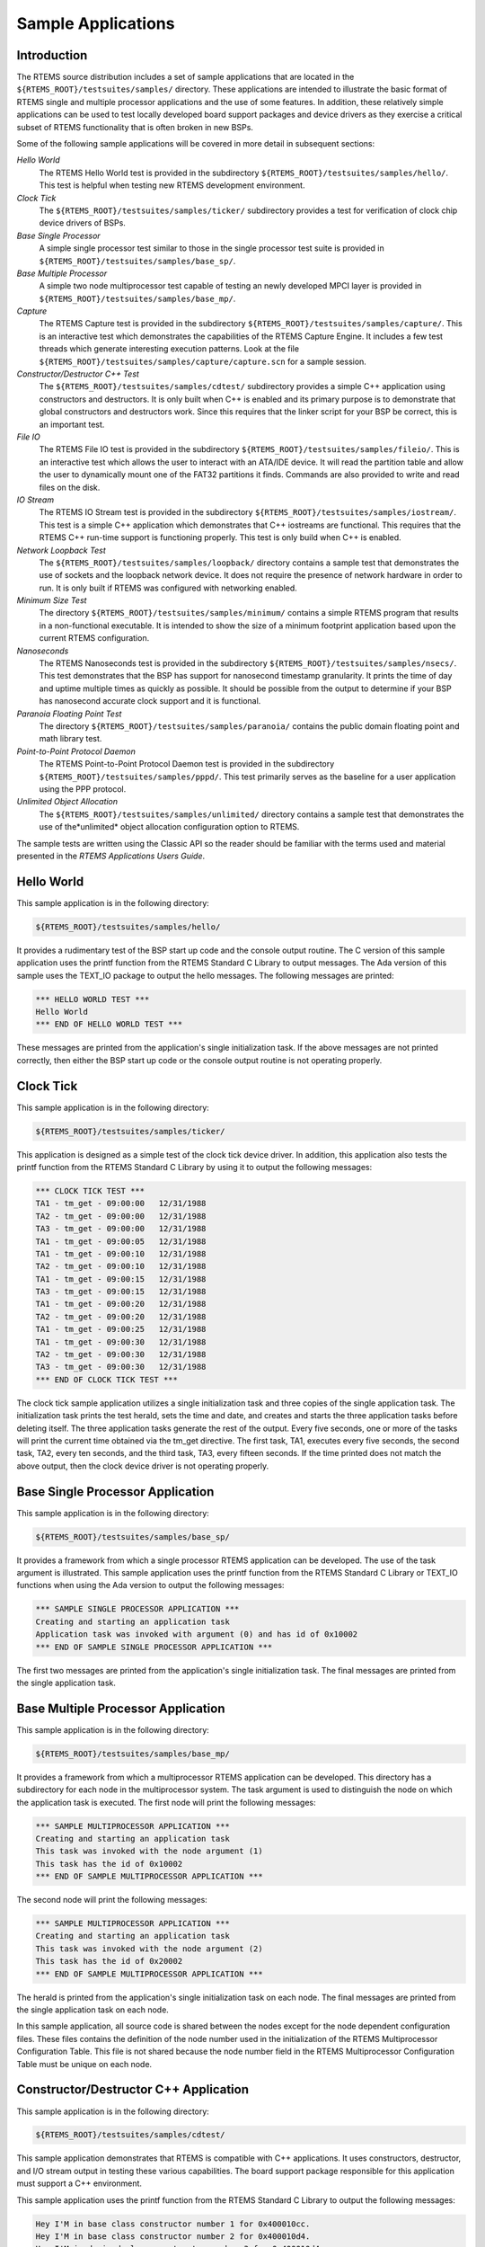 .. comment SPDX-License-Identifier: CC-BY-SA-4.0

Sample Applications
*******************

Introduction
============

The RTEMS source distribution includes a set of sample applications that are
located in the ``${RTEMS_ROOT}/testsuites/samples/`` directory.  These
applications are intended to illustrate the basic format of RTEMS single and
multiple processor applications and the use of some features.  In addition,
these relatively simple applications can be used to test locally developed
board support packages and device drivers as they exercise a critical subset of
RTEMS functionality that is often broken in new BSPs.

Some of the following sample applications will be covered in more detail in
subsequent sections:

*Hello World*
    The RTEMS Hello World test is provided in the subdirectory
    ``${RTEMS_ROOT}/testsuites/samples/hello/``.  This test is helpful when
    testing new RTEMS development environment.

*Clock Tick*
    The ``${RTEMS_ROOT}/testsuites/samples/ticker/`` subdirectory provides a
    test for verification of clock chip device drivers of BSPs.

*Base Single Processor*
    A simple single processor test similar to those in the single processor
    test suite is provided in ``${RTEMS_ROOT}/testsuites/samples/base_sp/``.

*Base Multiple Processor*
    A simple two node multiprocessor test capable of testing an newly developed
    MPCI layer is provided in ``${RTEMS_ROOT}/testsuites/samples/base_mp/``.

*Capture*
    The RTEMS Capture test is provided in the subdirectory
    ``${RTEMS_ROOT}/testsuites/samples/capture/``.  This is an interactive test
    which demonstrates the capabilities of the RTEMS Capture Engine.  It
    includes a few test threads which generate interesting execution patterns.
    Look at the file ``${RTEMS_ROOT}/testsuites/samples/capture/capture.scn``
    for a sample session.

*Constructor/Destructor C++ Test*
    The ``${RTEMS_ROOT}/testsuites/samples/cdtest/`` subdirectory provides a
    simple C++ application using constructors and destructors.  It is only
    built when C++ is enabled and its primary purpose is to demonstrate that
    global constructors and destructors work.  Since this requires that the
    linker script for your BSP be correct, this is an important test.

*File IO*
    The RTEMS File IO test is provided in the subdirectory
    ``${RTEMS_ROOT}/testsuites/samples/fileio/``.  This is an interactive test
    which allows the user to interact with an ATA/IDE device.  It will read the
    partition table and allow the user to dynamically mount one of the FAT32
    partitions it finds.  Commands are also provided to write and read files on
    the disk.

*IO Stream*
    The RTEMS IO Stream test is provided in the subdirectory
    ``${RTEMS_ROOT}/testsuites/samples/iostream/``.  This test is a simple C++
    application which demonstrates that C++ iostreams are functional. This
    requires that the RTEMS C++ run-time support is functioning properly.  This
    test is only build when C++ is enabled.

*Network Loopback Test*
    The ``${RTEMS_ROOT}/testsuites/samples/loopback/`` directory contains a
    sample test that demonstrates the use of sockets and the loopback network
    device.  It does not require the presence of network hardware in order to
    run.  It is only built if RTEMS was configured with networking enabled.

*Minimum Size Test*
    The directory ``${RTEMS_ROOT}/testsuites/samples/minimum/`` contains a
    simple RTEMS program that results in a non-functional executable.  It is
    intended to show the size of a minimum footprint application based upon the
    current RTEMS configuration.

*Nanoseconds*
    The RTEMS Nanoseconds test is provided in the subdirectory
    ``${RTEMS_ROOT}/testsuites/samples/nsecs/``.  This test demonstrates that
    the BSP has support for nanosecond timestamp granularity.  It prints the
    time of day and uptime multiple times as quickly as possible.  It should be
    possible from the output to determine if your BSP has nanosecond accurate
    clock support and it is functional.

*Paranoia Floating Point Test*
    The directory ``${RTEMS_ROOT}/testsuites/samples/paranoia/`` contains the
    public domain floating point and math library test.

*Point-to-Point Protocol Daemon*
    The RTEMS Point-to-Point Protocol Daemon test is provided in the
    subdirectory ``${RTEMS_ROOT}/testsuites/samples/pppd/``.  This test
    primarily serves as the baseline for a user application using the PPP
    protocol.

*Unlimited Object Allocation*
    The ``${RTEMS_ROOT}/testsuites/samples/unlimited/`` directory contains a
    sample test that demonstrates the use of the*unlimited* object allocation
    configuration option to RTEMS.

The sample tests are written using the Classic API so the reader should be
familiar with the terms used and material presented in the *RTEMS Applications
Users Guide*.

Hello World
===========

This sample application is in the following directory:

.. code-block:: shell

    ${RTEMS_ROOT}/testsuites/samples/hello/

It provides a rudimentary test of the BSP start up code and the console output
routine.  The C version of this sample application uses the printf function
from the RTEMS Standard C Library to output messages.  The Ada version of this
sample uses the TEXT_IO package to output the hello messages.  The following
messages are printed:

.. code-block:: shell

    *** HELLO WORLD TEST ***
    Hello World
    *** END OF HELLO WORLD TEST ***

These messages are printed from the application's single initialization task.
If the above messages are not printed correctly, then either the BSP start up
code or the console output routine is not operating properly.

Clock Tick
==========

This sample application is in the following directory:

.. code-block:: shell

    ${RTEMS_ROOT}/testsuites/samples/ticker/

This application is designed as a simple test of the clock tick device driver.
In addition, this application also tests the printf function from the RTEMS
Standard C Library by using it to output the following messages:

.. code-block:: shell

    *** CLOCK TICK TEST ***
    TA1 - tm_get - 09:00:00   12/31/1988
    TA2 - tm_get - 09:00:00   12/31/1988
    TA3 - tm_get - 09:00:00   12/31/1988
    TA1 - tm_get - 09:00:05   12/31/1988
    TA1 - tm_get - 09:00:10   12/31/1988
    TA2 - tm_get - 09:00:10   12/31/1988
    TA1 - tm_get - 09:00:15   12/31/1988
    TA3 - tm_get - 09:00:15   12/31/1988
    TA1 - tm_get - 09:00:20   12/31/1988
    TA2 - tm_get - 09:00:20   12/31/1988
    TA1 - tm_get - 09:00:25   12/31/1988
    TA1 - tm_get - 09:00:30   12/31/1988
    TA2 - tm_get - 09:00:30   12/31/1988
    TA3 - tm_get - 09:00:30   12/31/1988
    *** END OF CLOCK TICK TEST ***

The clock tick sample application utilizes a single initialization task and
three copies of the single application task.  The initialization task prints
the test herald, sets the time and date, and creates and starts the three
application tasks before deleting itself.  The three application tasks generate
the rest of the output.  Every five seconds, one or more of the tasks will
print the current time obtained via the tm_get directive.  The first task, TA1,
executes every five seconds, the second task, TA2, every ten seconds, and the
third task, TA3, every fifteen seconds. If the time printed does not match the
above output, then the clock device driver is not operating properly.

Base Single Processor Application
=================================

This sample application is in the following directory:

.. code-block:: shell

    ${RTEMS_ROOT}/testsuites/samples/base_sp/

It provides a framework from which a single processor RTEMS application can be
developed. The use of the task argument is illustrated.  This sample
application uses the printf function from the RTEMS Standard C Library or
TEXT_IO functions when using the Ada version to output the following messages:

.. code-block:: shell

    *** SAMPLE SINGLE PROCESSOR APPLICATION ***
    Creating and starting an application task
    Application task was invoked with argument (0) and has id of 0x10002
    *** END OF SAMPLE SINGLE PROCESSOR APPLICATION ***

The first two messages are printed from the application's single initialization
task.  The final messages are printed from the single application task.

Base Multiple Processor Application
===================================

This sample application is in the following directory:

.. code-block:: shell

    ${RTEMS_ROOT}/testsuites/samples/base_mp/

It provides a framework from which a multiprocessor RTEMS application can be
developed. This directory has a subdirectory for each node in the
multiprocessor system.  The task argument is used to distinguish the node on
which the application task is executed.  The first node will print the
following messages:

.. code-block:: shell

    *** SAMPLE MULTIPROCESSOR APPLICATION ***
    Creating and starting an application task
    This task was invoked with the node argument (1)
    This task has the id of 0x10002
    *** END OF SAMPLE MULTIPROCESSOR APPLICATION ***

The second node will print the following messages:

.. code-block:: shell

    *** SAMPLE MULTIPROCESSOR APPLICATION ***
    Creating and starting an application task
    This task was invoked with the node argument (2)
    This task has the id of 0x20002
    *** END OF SAMPLE MULTIPROCESSOR APPLICATION ***

The herald is printed from the application's single initialization task on each
node.  The final messages are printed from the single application task on each
node.

In this sample application, all source code is shared between the nodes except
for the node dependent configuration files.  These files contains the
definition of the node number used in the initialization of the RTEMS
Multiprocessor Configuration Table. This file is not shared because the node
number field in the RTEMS Multiprocessor Configuration Table must be unique on
each node.

Constructor/Destructor C++ Application
======================================

This sample application is in the following directory:

.. code-block:: shell

    ${RTEMS_ROOT}/testsuites/samples/cdtest/

This sample application demonstrates that RTEMS is compatible with C++
applications.  It uses constructors, destructor, and I/O stream output in
testing these various capabilities.  The board support package responsible for
this application must support a C++ environment.

This sample application uses the printf function from the RTEMS Standard C
Library to output the following messages:

.. code-block:: shell

    Hey I'M in base class constructor number 1 for 0x400010cc.
    Hey I'M in base class constructor number 2 for 0x400010d4.
    Hey I'M in derived class constructor number 3 for 0x400010d4.
    *** CONSTRUCTOR/DESTRUCTOR TEST ***
    Hey I'M in base class constructor number 4 for 0x4009ee08.
    Hey I'M in base class constructor number 5 for 0x4009ee10.
    Hey I'M in base class constructor number 6 for 0x4009ee18.
    Hey I'M in base class constructor number 7 for 0x4009ee20.
    Hey I'M in derived class constructor number 8 for 0x4009ee20.
    Testing a C++ I/O stream
    Hey I'M in derived class constructor number 8 for 0x4009ee20.
    Derived class - Instantiation order 8
    Hey I'M in base class constructor number 7 for 0x4009ee20.
    Instantiation order 8
    Hey I'M in base class constructor number 6 for 0x4009ee18.
    Instantiation order 6
    Hey I'M in base class constructor number 5 for 0x4009ee10.
    Instantiation order 5
    Hey I'M in base class constructor number 4 for 0x4009ee08.
    Instantiation order 5
    *** END OF CONSTRUCTOR/DESTRUCTOR TEST ***
    Hey I'M in base class constructor number 3 for 0x400010d4.
    Hey I'M in base class constructor number 2 for 0x400010d4.
    Hey I'M in base class constructor number 1 for 0x400010cc.

Minimum Size Test
=================

This sample application is in the following directory:

.. code-block:: shell

    ${RTEMS_ROOT}/testsuites/samples/minimum/

This sample application is designed to produce the minimum code space required
for any RTEMS application based upon the current RTEMS configuration and BSP.
In many situations, the bulk of this executable consists of hardware and RTEMS
initialization, basic infrastructure such as malloc(), and RTEMS and hardware
shutdown support.

Nanosecond Granularity Application
==================================

This sample application is in the following directory:

.. code-block:: shell

    ${RTEMS_ROOT}/testsuites/samples/nsecs/

This sample application exercises the Clock Driver for this BSP and
demonstrates its ability to generate accurate timestamps.  This application
does this by exercising the time subsystem in three ways:

- Obtain Time of Day Twice Back to Back

- Obtain System Up Time Twice Back to Back

- Use System Up Time to Measure Loops

The following is an example of what the output of this test may appear like:

.. code-block:: shell

    *** NANOSECOND CLOCK TEST ***
    10 iterations of getting TOD
    Start: Sat Mar 24 11:15:00 2007:540000
    Stop : Sat Mar 24 11:15:00 2007:549000 --> 0:9000
    Start: Sat Mar 24 11:15:00 2007:3974000
    Stop : Sat Mar 24 11:15:00 2007:3983000 --> 0:9000
    Start: Sat Mar 24 11:15:00 2007:7510000
    Stop : Sat Mar 24 11:15:00 2007:7519000 --> 0:9000
    Start: Sat Mar 24 11:15:00 2007:11054000
    Stop : Sat Mar 24 11:15:00 2007:11063000 --> 0:9000
    Start: Sat Mar 24 11:15:00 2007:14638000
    Stop : Sat Mar 24 11:15:00 2007:14647000 --> 0:9000
    Start: Sat Mar 24 11:15:00 2007:18301000
    Stop : Sat Mar 24 11:15:00 2007:18310000 --> 0:9000
    Start: Sat Mar 24 11:15:00 2007:21901000
    Stop : Sat Mar 24 11:15:00 2007:21910000 --> 0:9000
    Start: Sat Mar 24 11:15:00 2007:25526000
    Stop : Sat Mar 24 11:15:00 2007:25535000 --> 0:9000
    Start: Sat Mar 24 11:15:00 2007:29196000
    Stop : Sat Mar 24 11:15:00 2007:29206000 --> 0:10000
    Start: Sat Mar 24 11:15:00 2007:32826000
    Stop : Sat Mar 24 11:15:00 2007:32835000 --> 0:9000
    10 iterations of getting Uptime
    0:38977000 0:38986000 --> 0:9000
    0:40324000 0:40332000 --> 0:8000
    0:41636000 0:41645000 --> 0:9000
    0:42949000 0:42958000 --> 0:9000
    0:44295000 0:44304000 --> 0:9000
    0:45608000 0:45617000 --> 0:9000
    0:46921000 0:46930000 --> 0:9000
    0:48282000 0:48291000 --> 0:9000
    0:49595000 0:49603000 --> 0:8000
    0:50908000 0:50917000 --> 0:9000
    10 iterations of getting Uptime with different loop values
    loop of 10000 0:119488000 0:119704000 --> 0:216000
    loop of 20000 0:124028000 0:124463000 --> 0:435000
    loop of 30000 0:128567000 0:129220000 --> 0:653000
    loop of 40000 0:133097000 0:133964000 --> 0:867000
    loop of 50000 0:137643000 0:138728000 --> 0:1085000
    loop of 60000 0:142265000 0:143572000 --> 0:1307000
    loop of 70000 0:146894000 0:148416000 --> 0:1522000
    loop of 80000 0:151519000 0:153260000 --> 0:1741000
    loop of 90000 0:156145000 0:158099000 --> 0:1954000
    loop of 100000 0:160770000 0:162942000 --> 0:2172000
    *** END OF NANOSECOND CLOCK TEST ***

Paranoia Floating Point Application
===================================

This sample application is in the following directory:

.. code-block:: shell

    ${RTEMS_ROOT}/testsuites/samples/paranoia/

This sample application uses a public domain floating point and math library
test to verify these capabilities of the RTEMS executive.  Deviations between
actual and expected results are reported to the screen.  This is a very
extensive test which tests all mathematical and number conversion functions.
Paranoia is also very large and requires a long period of time to run.
Problems which commonly prevent this test from executing to completion include
stack overflow and FPU exception handlers not installed.

Network Loopback Test
=====================

This sample application is in the following directory:

.. code-block:: shell

    ${RTEMS_ROOT}/testsuites/samples/loopback/

This sample application uses the network loopback device to demonstrate the use
of the RTEMS TCP/IP stack.  This sample test illustrates the basic
configuration and initialization of the TCP/IP stack as well as simple socket
usage.
